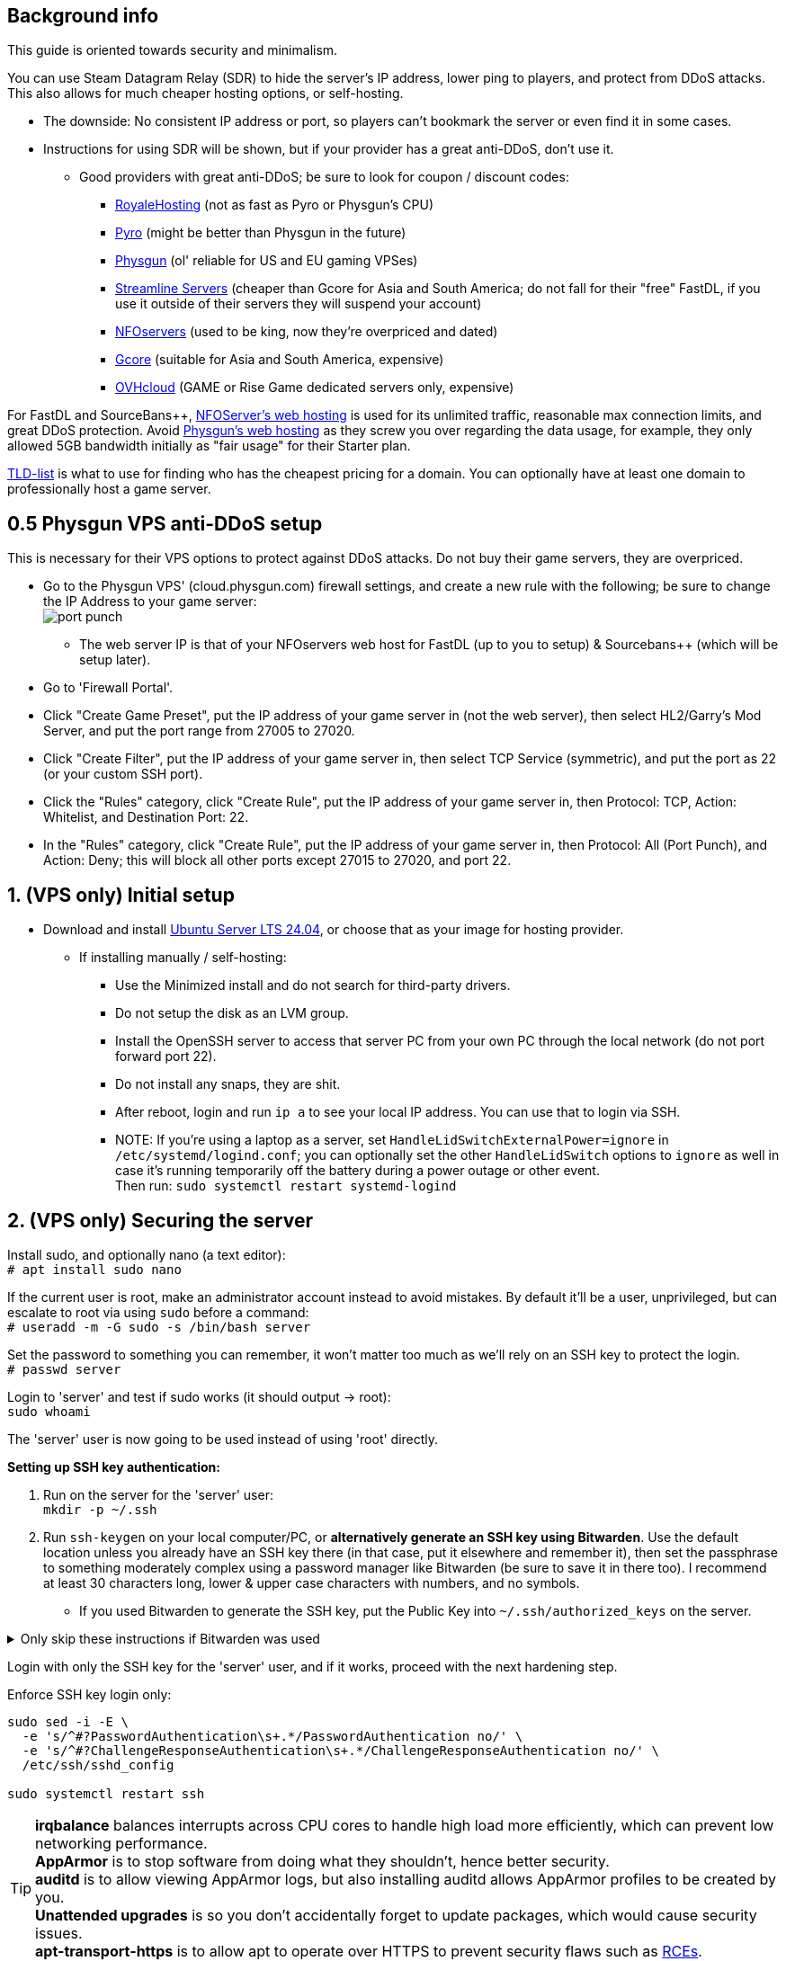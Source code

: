 :experimental:
:imagesdir: images
ifdef::env-github[]
:icons:
:tip-caption: :bulb:
:note-caption: :information_source:
:important-caption: :heavy_exclamation_mark:
:caution-caption: :fire:
:warning-caption: :warning:
:toc:
endif::[]

== Background info

This guide is oriented towards security and minimalism.

.You can use Steam Datagram Relay (SDR) to hide the server's IP address, lower ping to players, and protect from DDoS attacks. This also allows for much cheaper hosting options, or self-hosting.
- The downside: No consistent IP address or port, so players can't bookmark the server or even find it in some cases.
- Instructions for using SDR will be shown, but if your provider has a great anti-DDoS, don't use it.
** Good providers with great anti-DDoS; be sure to look for coupon / discount codes:
*** https://royalehosting.net/[RoyaleHosting] (not as fast as Pyro or Physgun's CPU)
*** https://pyro.host[Pyro] (might be better than Physgun in the future)
*** https://physgun.com/[Physgun] (ol' reliable for US and EU gaming VPSes)
*** https://streamline-servers.com/game-servers/team-fortress-2[Streamline Servers] (cheaper than Gcore for Asia and South America; do not fall for their "free" FastDL, if you use it outside of their servers they will suspend your account)
*** https://www.nfoservers.com/[NFOservers] (used to be king, now they're overpriced and dated)
*** https://gcore.com/[Gcore] (suitable for Asia and South America, expensive)
*** https://www.ovhcloud.com/en/security/game-ddos-protection/[OVHcloud] (GAME or Rise Game dedicated servers only, expensive)

For FastDL and SourceBans++, https://www.nfoservers.com/order-webhosting.php[NFOServer's web hosting] is used for its unlimited traffic, reasonable max connection limits, and great DDoS protection. Avoid https://physgun.com/webhosting[Physgun's web hosting] as they screw you over regarding the data usage, for example, they only allowed 5GB bandwidth initially as "fair usage" for their Starter plan.

https://tld-list.com/[TLD-list] is what to use for finding who has the cheapest pricing for a domain. You can optionally have at least one domain to professionally host a game server.

== 0.5 Physgun VPS anti-DDoS setup
This is necessary for their VPS options to protect against DDoS attacks. Do not buy their game servers, they are overpriced.

- Go to the Physgun VPS' (cloud.physgun.com) firewall settings, and create a new rule with the following; be sure to change the IP Address to your game server: +
image:port punch.png[]
** The web server IP is that of your NFOservers web host for FastDL (up to you to setup) & Sourcebans++ (which will be setup later).

- Go to 'Firewall Portal'.

- Click "Create Game Preset", put the IP address of your game server in (not the web server), then select HL2/Garry's Mod Server, and put the port range from 27005 to 27020.

- Click "Create Filter", put the IP address of your game server in, then select TCP Service (symmetric), and put the port as 22 (or your custom SSH port).

- Click the "Rules" category, click "Create Rule", put the IP address of your game server in, then Protocol: TCP, Action: Whitelist, and Destination Port: 22.

- In the "Rules" category, click "Create Rule", put the IP address of your game server in, then Protocol: All (Port Punch), and Action: Deny; this will block all other ports except 27015 to 27020, and port 22.

== 1. (VPS only) Initial setup

* Download and install https://ubuntu.com/download/server[Ubuntu Server LTS 24.04], or choose that as your image for hosting provider.
- If installing manually / self-hosting: +
** Use the Minimized install and do not search for third-party drivers.
** Do not setup the disk as an LVM group.
** Install the OpenSSH server to access that server PC from your own PC through the local network (do not port forward port 22).
** Do not install any snaps, they are shit.
** After reboot, login and run `ip a` to see your local IP address. You can use that to login via SSH.
** NOTE: If you're using a laptop as a server, set `HandleLidSwitchExternalPower=ignore` in `/etc/systemd/logind.conf`; you can optionally set the other `HandleLidSwitch` options to `ignore` as well in case it's running temporarily off the battery during a power outage or other event. +
Then run: `sudo systemctl restart systemd-logind`

== 2. (VPS only) Securing the server

Install sudo, and optionally nano (a text editor): +
`# apt install sudo nano`

If the current user is root, make an administrator account instead to avoid mistakes. By default it'll be a user, unprivileged, but can escalate to root via using `sudo` before a command: +
`# useradd -m -G sudo -s /bin/bash server`

Set the password to something you can remember, it won't matter too much as we'll rely on an SSH key to protect the login. +
`# passwd server`

Login to 'server' and test if sudo works (it should output -> root): +
`sudo whoami`

The 'server' user is now going to be used instead of using 'root' directly.

.*Setting up SSH key authentication:*
. Run on the server for the 'server' user: +
`mkdir -p ~/.ssh`

. Run `ssh-keygen` on your local computer/PC, or *alternatively generate an SSH key using Bitwarden*. Use the default location unless you already have an SSH key there (in that case, put it elsewhere and remember it), then set the passphrase to something moderately complex using a password manager like Bitwarden (be sure to save it in there too). I recommend at least 30 characters long, lower & upper case characters with numbers, and no symbols.

- If you used Bitwarden to generate the SSH key, put the Public Key into `~/.ssh/authorized_keys` on the server.

.Only skip these instructions if Bitwarden was used
[%collapsible]
====

. Include `-i /DIRECTORY/TO/YOUR/id_ed25519.pub` if you put a custom location and/or name (i.e. not id_ed25519.pub or id_rsa.pub): +
`ssh-copy-id -p YOUR_SSH_PORT server@YOUR_SERVER_IP`
- On Windows, use PowerShell and do this instead: `type C:\Users\$Env:UserName\.ssh\id_ed25519.pub | ssh -p YOUR_SSH_PORT server@YOUR_SERVER_IP 'cat >> ~/.ssh/authorized_keys'`

. Check on the server to see if your key was installed successfully: +
`cat ~/.ssh/authorized_keys`

. Get the file contents of your id_ed25519 file (private key) along with the public key and put it into Bitwarden (or other password manager), as you never want to lose this SSH key.
====

Login with only the SSH key for the 'server' user, and if it works, proceed with the next hardening step.

.Enforce SSH key login only:
----
sudo sed -i -E \
  -e 's/^#?PasswordAuthentication\s+.*/PasswordAuthentication no/' \
  -e 's/^#?ChallengeResponseAuthentication\s+.*/ChallengeResponseAuthentication no/' \
  /etc/ssh/sshd_config

sudo systemctl restart ssh
----

TIP: *irqbalance* balances interrupts across CPU cores to handle high load more efficiently, which can prevent low networking performance. +
*AppArmor* is to stop software from doing what they shouldn't, hence better security. +
*auditd* is to allow viewing AppArmor logs, but also installing auditd allows AppArmor profiles to be created by you. +
*Unattended upgrades* is so you don't accidentally forget to update packages, which would cause security issues. +
*apt-transport-https* is to allow apt to operate over HTTPS to prevent security flaws such as https://justi.cz/security/2019/01/22/apt-rce.html[RCEs].

`sudo apt update && sudo apt install -y irqbalance apparmor apparmor-utils auditd unattended-upgrades apt-listchanges apt-transport-https`

Update the server, be sure to "keep the local version currently installed" whenever possible: +
`sudo apt upgrade`

Reboot if all went well: +
`sudo reboot`

.Setting up kernel hotpatching support, to update the kernel automatically without rebooting, and hardening with CIS level 1.
. `sudo apt install -y ubuntu-advantage-tools`
. You have to make an https://ubuntu.com/pro/attach[Ubuntu Pro account] to use Ubuntu Pro's functionality, then run: +
`sudo ua attach`
. `sudo pro enable usg && sudo apt install usg`
. `sudo usg fix cis_level1_server`

Enforce the repositories to use HTTPS: +
`sudo sed -i 's/http:\/\//https:\/\//g' /etc/apt/sources.list.d/ubunt*.sources`

Ensure security updates are automatically downloaded and installed: +
`sudo dpkg-reconfigure unattended-upgrades`

Sudo edit `/etc/fstab` and add "noatime" to the ext4 or XFS partition: +
image:fstab.png[Fstab configuration with noatime]

AIDE is a useful intrusion detection system, but for our use cases it won't be used and may end up needlessly using a lot of CPU: +
`sudo apt remove aide`


== 3. (VPS only) Setting up cm2network/tf2, a Docker image for TF2 server hosting

* Follow the official instructions to https://docs.docker.com/engine/install/ubuntu/#install-using-the-repository[install Docker using the apt repository].

* Make the cm2network directory. + 
`mkdir -p ~/cm2network && cd ~/cm2network`

* https://hub.docker.com/r/cm2network/tf2#configuration[Read here] on what the environment variables in the docker-compose.yml file mean, such as SRCDS_TOKEN.

* Edit: `docker-compose.yml`
----
services:
  tf2:
    # Allocates a stdin (docker run -i)
    stdin_open: true
    # Allocates a tty (docker run -t)
    tty: true
    # Max CPUs to allocate, float, so e.g. 3.5 can be set.
    cpus: 2
    # Specific CPUs to allocate, 0-3 is first 4 CPUs, "0,1,2,3" can be used as well
    # Ensure these are pinned to P-cores if using an Intel CPU with P and E-cores
    cpuset: 0-1
    # Use the host network, RECOMMENDED.
    network_mode: host
    # Binds /srv/tf2-dir to /home/steam/tf-dedicated in the container
    # Usually you can share the same sourcemod directory with other servers, if you can't, change '/srv/tf2-dir' to something like '/srv/tf2-dir-2'
    volumes:
      - /srv/tf2-dir:/home/steam/tf-dedicated
    # Rename the container_name to something like 'tf2-dedicated-mge' if running multiple servers
    container_name: tf2-dedicated
    environment:
      SRCDS_TOKEN: "0123456789DEADB33F"
      SRCDS_PW: ""
      SRCDS_MAXPLAYERS: "24"
      SRCDS_STARTMAP: "ctf_2fort"
      SRCDS_CFG: "server_2fort.cfg"
      # Only if you have great DDoS protection: set this to "0"
      SRCDS_SDR_FAKEIP: "1"
      # 1 = VAC secured
      SRCDS_SECURED: "0"
      # Rest of your env vars...
    image: cm2network/tf2:sourcemod-x64
----

* Create the directory that the TF2 server will use and set the correct permissions: +
`sudo mkdir -p /srv/tf2-dir && sudo chown -R 1000:1000 /srv/tf2-dir`

* We want to ensure the server is fully working before running it as a daemon; press kbd:[Ctrl + c] when the server is successfully ran and you did a test connection to it through TF2. +
`sudo docker compose up`


== 4. Setting up a TF2 server's configs & plugins
NOTE: MGE is used as an example, however these instructions work for other types of servers too. +
- Keep in mind that you want the map to change at least every 35 minutes (`mp_timelimit 35`) to prevent the server from "lagging", which is likely due to TF2's math precision bugs. +
- The directories will be different if you were not using the VPS instructions, adapt accordingly.

`nano /srv/tf2-dir/tf/cfg/server_mge.cfg`

----
// Please do NOT set RCON here, use SRCDS_RCONPW in the Docker Compose file instead.

// General Settings //

// Hostname for server.
// This name will appear in the server list.
hostname "Example MGE server"

// Control where the client gets content from 
// 0 = anywhere, 1 = anywhere listed in white list, 2 = steam official content only
sv_pure -1

// Disallow sprays
sv_allowupload 0

sv_tags "mge,and,your,other,tags,here"

mapcyclefile mapcycle_mge.txt


// Region //


// The region of the world to report this server in.
// -1 is the world, 0 is USA east coast, 1 is USA west coast
// 2 south america, 3 europe, 4 asia, 5 australia, 6 middle east, 7 africa
sv_region -1


// Rcon Settings //

// Number of minutes to ban users who fail rcon authentication
sv_rcon_banpenalty 1440

// Max number of times a user can fail rcon authentication before being banned
sv_rcon_maxfailures 5


/////////////////////
// Gameplay CVars //
///////////////////

// Maximum number of rounds to play before server changes maps
mp_maxrounds 5

// Team Balancing //

// Enable team balancing
mp_autoteambalance 1 

// Time after the teams become unbalanced to attempt to switch players.
mp_autoteambalance_delay 60

// Time after the teams become unbalanced to print a balance warning
mp_autoteambalance_warning_delay 30

// Teams are unbalanced when one team has this many more players than the other team. (0 disables check)
mp_teams_unbalance_limit 1



// Round and Game Times //

// Enable timers to wait between rounds. WARNING: Setting this to 0 has been known to cause a bug with setup times lasting 5:20 (5 minutes 20 seconds) on some servers!
mp_enableroundwaittime 1

// Time after round win until round restarts
mp_bonusroundtime 8

// If non-zero, the current round will restart in the specified number of seconds
mp_restartround 0

// Enable sudden death
mp_stalemate_enable 1

// Timelimit (in seconds) of the stalemate round.
mp_stalemate_timelimit 300

// Game time per map in minutes
mp_timelimit 35



// Client CVars //

// Restricts spectator modes for dead players
mp_forcecamera 0

// Toggles whether the server allows spectator mode or not
mp_allowspectators 1

// Toggles footstep sounds
mp_footsteps 1

// Toggles game cheats
sv_cheats 0

// After this many seconds without a message from a client, the client is dropped
sv_timeout 900

// Maximum time a player is allowed to be idle (in minutes), made this and sv_timeout equal same time?
mp_idlemaxtime 15

// Deals with idle players 1=send to spectator 2=kick
mp_idledealmethod 1

// Time (seconds) between decal sprays
decalfrequency 30


// Communications //

// enable voice communications
sv_voiceenable 1

// Players can hear all other players, no team restrictions 0=off 1=on
sv_alltalk 1

// Amount of time players can chat after the game is over
mp_chattime 10

// Enable party mode
tf_birthday 0


// Logging Settings //
log on
sv_log_onefile 1
sv_logfile 1
sv_logbans 1
sv_logecho 1


// Execute Banned Users //
exec banned_user.cfg
exec banned_ip.cfg
writeid
writeip
----

* Go to the TF2 server's file directory: +
`cd /srv/tf2-dir/tf`

* This plugin stops console & log spam when somebody uses an anti-aim pitch that goes out of bounds (such as -271): +
`wget https://github.com/accelerator74/Cleaner/releases/download/build/Cleaner-smlatest-oldlinux-14a8f04.tar.gz && tar -xvf Cleaner-smlatest-oldlinux-14a8f04.tar.gz && rm Cleaner-smlatest-oldlinux-14a8f04.tar.gz`

* If you're hosting an MGE server: +
`wget https://github.com/sapphonie/MGEMod/releases/download/v3.0.9/mge.zip && unzip mge.zip && rm mge.zip`

* Install SourceBans++ plugins: +
`wget https://github.com/sbpp/sourcebans-pp/releases/download/Plugins-Latest/sourcebans-pp-Plugins-Latest.tar.gz && tar -xvf sourcebans-pp-Plugins-Latest.tar.gz --strip-components=1 && rm sourcebans-pp-Plugins-Latest.tar.gz`

* Go into the plugins directory: +
`cd /srv/tf2-dir/tf/addons/sourcemod/plugins`

* Install a plugin that limits the players to 2 per IP to prevent excessive amounts of bots: +
`wget https://github.com/felikcat/TF2-Server-Setup/raw/refs/heads/main/files/ip_player_limit.smx`

* If doing an MGE all-class server: +
`wget https://github.com/felikcat/TF2-Server-Setup/raw/refs/heads/main/files/mge_no_eureka_effect.smx && rm mge.smx` +
`wget https://github.com/felikcat/TF2-Server-Setup/raw/refs/heads/main/files/mgemod_spawns.cfg -O ../configs/mge_spawns.cfg`


== 5. Setting up SourceBans++
- Log in to the NFOServers control panel, and go to your website.

- Go to "Databases" and add a new database with the prefix "sb", then check "Allow external connections" and click "Submit changes".

- Go to "File manager" and find the hostname, username, and password to login to the web server using SSH (you can optionally use SFTP later on).

- `cd ~/public && wget https://github.com/sbpp/sourcebans-pp/releases/download/1.7.0/sourcebans-pp-1.7.0.webpanel-only.tar.gz`

- `tar -xvf sourcebans-pp-1.7.0.webpanel-only.tar.gz && mv sourcebans-pp-1.7.0.webpanel-only sourcebans && rm sourcebans-pp-1.7.0.webpanel-only.tar.gz`

- Follow the official https://sbpp.github.io/docs/quickstart/#web-installation[installation instructions] (don't scroll up, those instructions are meant to be skipped).
** http://example.site.nfoservers.com/sourcebans/install is the correct URL for installing SourceBans++, be sure to change 'example' to your web server name or custom domain.

** MySQL is codeword for your database, keep that in mind.

** Use "localhost" for the Server Hostname.

** Ensure the "host" for `/tf/addons/sourcemod/configs/databases.cfg` on your game server(s) is set to the IP address (not web domain) of your web server, as the database won't be hosted on the game server(s).

** image:nfoservers_db.png[] +
image:sb_database.png[]

** After the SourceBans++ install is complete and it tells you to delete the 'install' directory, run this command: +
`rm -r ~/public/sourcebans/{install,updater}`

== Setting up FastDL for an MGE server
.This continues on past SourceBans++, I assume you'll use both.
* SSH into your web server, then run `cd ~/public && mkdir ~/public/maps`.
* `wget https://github.com/sapphonie/MGEMod/releases/download/v3.0.9/mge.zip && unzip mge.zip 'maps/*' -d . && rm mge.zip`

== Managing TF2 servers

List all running Docker containers: +
`sudo docker ps`

Show logs for the 'tf2-dedicated' container: + 
`sudo docker logs tf2-dedicated`

Enter the terminal / shell of said container, allowing you to type in and run commands on the TF2 server. +
NOTE: Do not press kbd:[Ctrl + c] while attached, it will kill the server; press kbd:[Ctrl + p] then kbd:[Ctrl + q] instead: +
`sudo docker attach tf2-dedicated`
